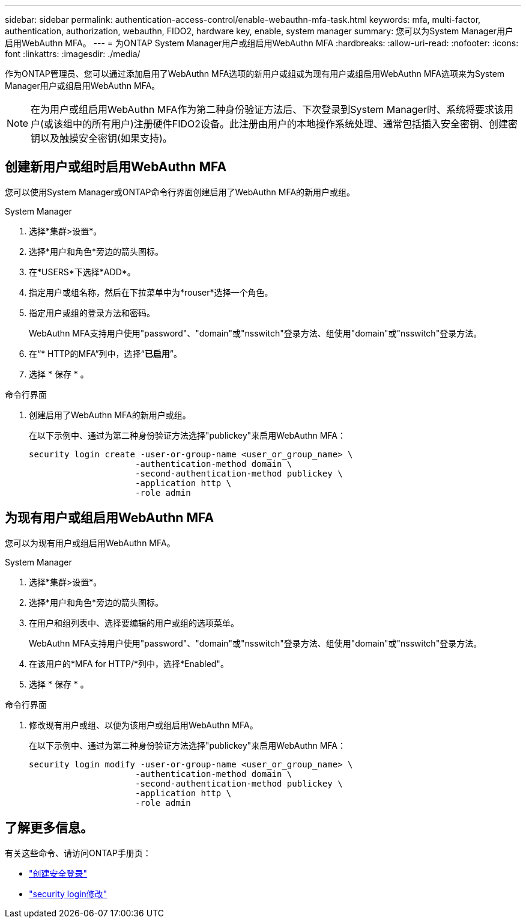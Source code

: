 ---
sidebar: sidebar 
permalink: authentication-access-control/enable-webauthn-mfa-task.html 
keywords: mfa, multi-factor, authentication, authorization, webauthn, FIDO2, hardware key, enable, system manager 
summary: 您可以为System Manager用户启用WebAuthn MFA。 
---
= 为ONTAP System Manager用户或组启用WebAuthn MFA
:hardbreaks:
:allow-uri-read: 
:nofooter: 
:icons: font
:linkattrs: 
:imagesdir: ./media/


[role="lead"]
作为ONTAP管理员、您可以通过添加启用了WebAuthn MFA选项的新用户或组或为现有用户或组启用WebAuthn MFA选项来为System Manager用户或组启用WebAuthn MFA。


NOTE: 在为用户或组启用WebAuthn MFA作为第二种身份验证方法后、下次登录到System Manager时、系统将要求该用户(或该组中的所有用户)注册硬件FIDO2设备。此注册由用户的本地操作系统处理、通常包括插入安全密钥、创建密钥以及触摸安全密钥(如果支持)。



== 创建新用户或组时启用WebAuthn MFA

您可以使用System Manager或ONTAP命令行界面创建启用了WebAuthn MFA的新用户或组。

[role="tabbed-block"]
====
.System Manager
--
. 选择*集群>设置*。
. 选择*用户和角色*旁边的箭头图标。
. 在*USERS*下选择*ADD*。
. 指定用户或组名称，然后在下拉菜单中为*rouser*选择一个角色。
. 指定用户或组的登录方法和密码。
+
WebAuthn MFA支持用户使用"password"、"domain"或"nsswitch"登录方法、组使用"domain"或"nsswitch"登录方法。

. 在“* HTTP的MFA”列中，选择“*已启用*”。
. 选择 * 保存 * 。


--
.命令行界面
--
. 创建启用了WebAuthn MFA的新用户或组。
+
在以下示例中、通过为第二种身份验证方法选择"publickey"来启用WebAuthn MFA：

+
[source, console]
----
security login create -user-or-group-name <user_or_group_name> \
                     -authentication-method domain \
                     -second-authentication-method publickey \
                     -application http \
                     -role admin
----


--
====


== 为现有用户或组启用WebAuthn MFA

您可以为现有用户或组启用WebAuthn MFA。

[role="tabbed-block"]
====
.System Manager
--
. 选择*集群>设置*。
. 选择*用户和角色*旁边的箭头图标。
. 在用户和组列表中、选择要编辑的用户或组的选项菜单。
+
WebAuthn MFA支持用户使用"password"、"domain"或"nsswitch"登录方法、组使用"domain"或"nsswitch"登录方法。

. 在该用户的*MFA for HTTP/*列中，选择*Enabled"。
. 选择 * 保存 * 。


--
.命令行界面
--
. 修改现有用户或组、以便为该用户或组启用WebAuthn MFA。
+
在以下示例中、通过为第二种身份验证方法选择"publickey"来启用WebAuthn MFA：

+
[source, console]
----
security login modify -user-or-group-name <user_or_group_name> \
                     -authentication-method domain \
                     -second-authentication-method publickey \
                     -application http \
                     -role admin
----


--
====


== 了解更多信息。

有关这些命令、请访问ONTAP手册页：

* https://docs.netapp.com/us-en/ontap-cli/security-login-create.html["创建安全登录"^]
* https://docs.netapp.com/us-en/ontap-cli/security-login-modify.html["security login修改"^]

